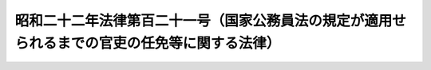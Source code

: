 .. _S22HO121:

==============================================================================================
昭和二十二年法律第百二十一号（国家公務員法の規定が適用せられるまでの官吏の任免等に関する法律）
==============================================================================================

.. raw:: html
    
    
    <b>昭和二十二年法律第百二十一号（国家公務員法の規定が適用せられるまでの官吏の任免等に関する法律）<br>
    （昭和二十二年十月二十一日法律第百二十一号）</b><br><br><div align="right">最終改正：昭和四〇年五月一八日法律第六九号</div><br><p></p><div class="item"><b><a name="1000000000000000000000000000000000000000000000000000000000001000000000000000000">○１</a>
    </b>
    　官吏その他政府職員の任免、叙級、休職、復職、懲戒その他身分上の事項、俸給、手当その他給与に関する事項及び服務に関する事項については、その官職について<a href="/cgi-bin/idxrefer.cgi?H_FILE=%8f%ba%93%f1%93%f1%96%40%88%ea%93%f1%81%5a&amp;REF_NAME=%8d%91%89%c6%8c%f6%96%b1%88%f5%96%40&amp;ANCHOR_F=&amp;ANCHOR_T=" target="inyo">国家公務員法</a>
    の規定が適用せられるまでの間、従前の例による。但し、法律又は人事院規則（人事院の所掌する事項以外の事項については、政令）を以て別段の定をなしたときは、その定による。
    </div>
    <div class="item"><b><a name="1000000000000000000000000000000000000000000000000000000000002000000000000000000">○２</a>
    </b>
    　前項但書の規定による定は、<a href="/cgi-bin/idxrefer.cgi?H_FILE=%8f%ba%93%f1%93%f1%96%40%88%ea%93%f1%81%5a&amp;REF_NAME=%8d%91%89%c6%8c%f6%96%b1%88%f5%96%40&amp;ANCHOR_F=&amp;ANCHOR_T=" target="inyo">国家公務員法</a>
    の精神に沿うものでなければならない。
    </div>
    
    
    <br><a name="5000000000000000000000000000000000000000000000000000000000000000000000000000000"></a>
    　　　<a name="5000000001000000000000000000000000000000000000000000000000000000000000000000000"><b>附　則　抄</b></a>
    <br><p></p><div class="item"><b>○１</b>
    　この法律は、昭和二十三年一月一日から、これを施行する。
    </div>
    
    <br>　　　<a name="5000000002000000000000000000000000000000000000000000000000000000000000000000000"><b>附　則　（昭和二二年一二月二〇日法律第二一五号）</b></a>
    <br><p>
    　この法律は、昭和二十三年一月一日から、これを施行する。
    
    
    <br>　　　<a name="5000000003000000000000000000000000000000000000000000000000000000000000000000000"><b>附　則　（昭和四〇年五月一八日法律第六九号）　抄</b></a>
    <br></p><p>
    </p><div class="arttitle">（施行期日）</div>
    <div class="item"><b>第一条</b>
    　この法律は、公布の日から起算して九十日をこえない範囲内で政令で定める日から施行する。
    </div>
    
    <br><br>